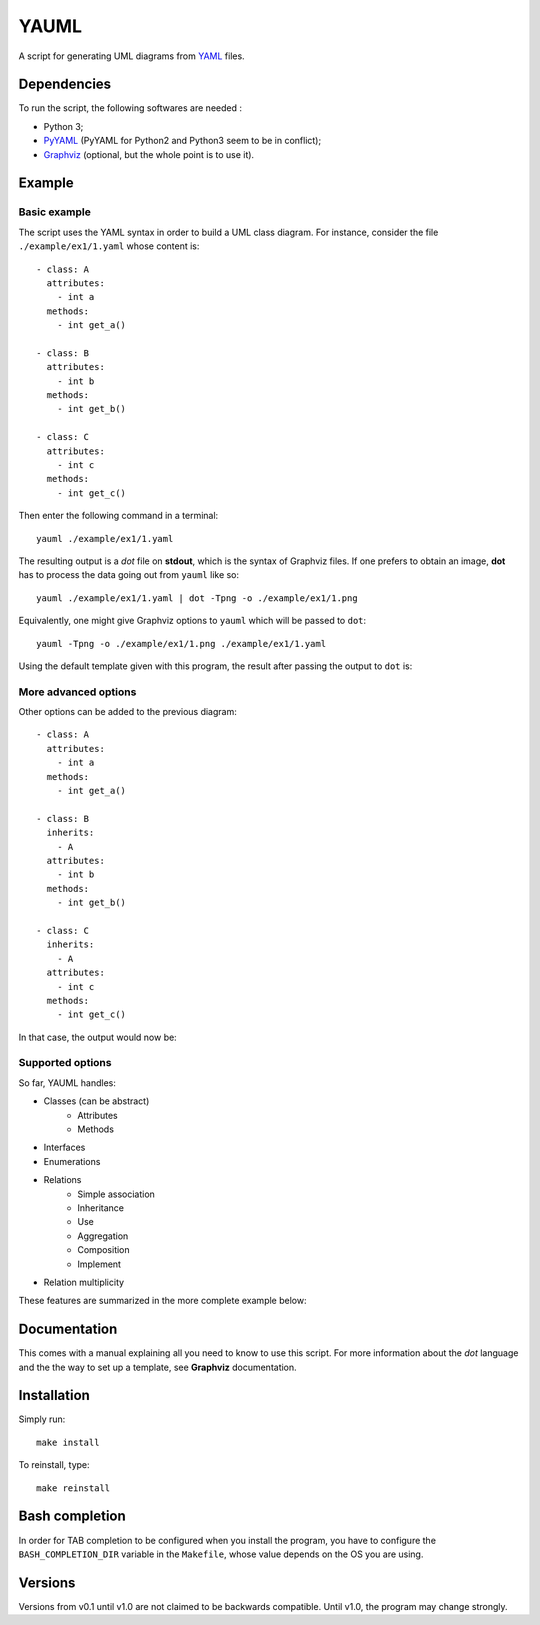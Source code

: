 YAUML
~~~~~

A script for generating UML diagrams from `YAML <http://www.yaml.org/>`__ files.


Dependencies
============

To run the script, the following softwares are needed :

- Python 3;
- `PyYAML <https://bitbucket.org/xi/pyyaml>`__ (PyYAML for Python2 and Python3
  seem to be in conflict);
- `Graphviz <http://www.graphviz.org/>`__ (optional, but the whole point is to
  use it).


Example
=======

Basic example
-------------

The script uses the YAML syntax in order to build a UML class diagram. For
instance, consider the file ``./example/ex1/1.yaml`` whose content is::

    - class: A
      attributes:
        - int a
      methods:
        - int get_a()
    
    - class: B
      attributes:
        - int b
      methods:
        - int get_b()
    
    - class: C
      attributes:
        - int c
      methods:
        - int get_c()

Then enter the following command in a terminal::

    yauml ./example/ex1/1.yaml

The resulting output is a *dot* file on **stdout**, which is the syntax of
Graphviz files. If one prefers to obtain an image, **dot** has to process the
data going out from ``yauml`` like so::

    yauml ./example/ex1/1.yaml | dot -Tpng -o ./example/ex1/1.png

Equivalently, one might give Graphviz options to ``yauml`` which will be passed
to ``dot``::

    yauml -Tpng -o ./example/ex1/1.png ./example/ex1/1.yaml

Using the default template given with this program, the result after passing the
output to ``dot`` is:

.. image:: ./example/ex1/1.png

More advanced options
---------------------

Other options can be added to the previous diagram::

    - class: A
      attributes:
        - int a
      methods:
        - int get_a()
    
    - class: B
      inherits:
        - A
      attributes:
        - int b
      methods:
        - int get_b()
    
    - class: C
      inherits:
        - A
      attributes:
        - int c
      methods:
        - int get_c()
    
In that case, the output would now be:

.. image:: ./example/ex1/2.png


Supported options
-----------------

So far, YAUML handles:

- Classes (can be abstract)
    - Attributes
    - Methods
- Interfaces
- Enumerations
- Relations
    - Simple association
    - Inheritance
    - Use
    - Aggregation
    - Composition
    - Implement
- Relation multiplicity

These features are summarized in the more complete example below:

.. image:: ./example/ex1/3.png


Documentation
=============

This comes with a manual explaining all you need to know to use this script. For
more information about the *dot* language and the the way to set up a template,
see **Graphviz** documentation.


Installation
============

Simply run::

    make install

To reinstall, type::

    make reinstall


Bash completion
===============

In order for TAB completion to be configured when you install the program, you
have to configure the ``BASH_COMPLETION_DIR`` variable in the ``Makefile``,
whose value depends on the OS you are using.


Versions
========

Versions from v0.1 until v1.0 are not claimed to be backwards compatible. Until
v1.0, the program may change strongly.
